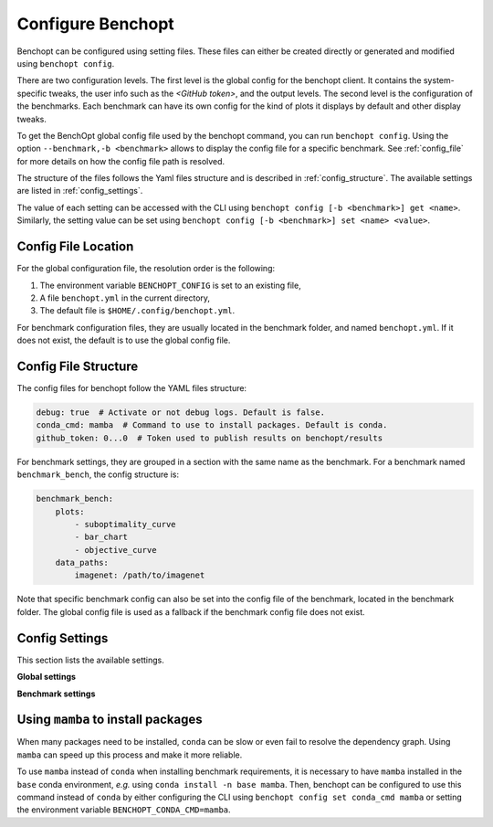 .. _config_benchopt:

Configure Benchopt
==================


Benchopt can be configured using setting files. These files can either be created directly or generated and modified using ``benchopt config``.

There are two configuration levels. The first level is the global config for the benchopt client. It contains the system-specific tweaks, the user info such as the *<GitHub token>*, and the output levels. The second level is the configuration of the benchmarks. Each benchmark can have its own config for the kind of plots it displays by default and other display tweaks.

To get the BenchOpt global config file used by the benchopt command, you can run ``benchopt config``. Using the option ``--benchmark,-b <benchmark>`` allows to display the config file for a specific benchmark. See :ref:`config_file` for more details on how the config file path is resolved.

The structure of the files follows the Yaml files structure and is described in :ref:`config_structure`. The available settings are listed in :ref:`config_settings`.

The value of each setting can be accessed with the CLI using ``benchopt config [-b <benchmark>] get <name>``. Similarly, the setting value can be set using ``benchopt config [-b <benchmark>] set <name> <value>``.

.. _config_file:

Config File Location
--------------------

For the global configuration file, the resolution order is the following:

1. The environment variable ``BENCHOPT_CONFIG`` is set to an existing file,
2. A file ``benchopt.yml`` in the current directory,
3. The default file is ``$HOME/.config/benchopt.yml``.

For benchmark configuration files, they are usually located in the benchmark folder, and named ``benchopt.yml``. If it does not exist, the default is to use the global config file.

.. _config_structure:

Config File Structure
---------------------

The config files for benchopt follow the YAML files structure:

.. code-block:: yaml

    debug: true  # Activate or not debug logs. Default is false.
    conda_cmd: mamba  # Command to use to install packages. Default is conda.
    github_token: 0...0  # Token used to publish results on benchopt/results

For benchmark settings, they are grouped in a section with the same name as the benchmark. For a benchmark named ``benchmark_bench``, the config structure is:

.. code-block:: yaml

    benchmark_bench:
        plots:
            - suboptimality_curve
            - bar_chart
            - objective_curve
        data_paths:
            imagenet: /path/to/imagenet

Note that specific benchmark config can also be set into the config file of the benchmark, located in the benchmark folder. The global config file is used as a fallback if the benchmark config file does not exist.


.. _config_settings:

Config Settings
---------------

This section lists the available settings.


**Global settings**

.. autodata:: benchopt.config.DEFAULT_GLOBAL_CONFIG



**Benchmark settings**

.. autodata:: benchopt.config.DEFAULT_BENCHMARK_CONFIG


.. _config_mamba:

Using ``mamba`` to install packages
-----------------------------------

When many packages need to be installed, ``conda`` can be slow or even fail to resolve the dependency graph. Using ``mamba`` can speed up this process and make it more reliable.

To use ``mamba`` instead of ``conda`` when installing benchmark requirements, it is necessary to have ``mamba`` installed in the ``base`` conda environment, *e.g.* using ``conda install -n base mamba``. Then, benchopt can be configured to use this command instead of ``conda`` by either configuring the CLI using ``benchopt config set conda_cmd mamba`` or setting the environment variable ``BENCHOPT_CONDA_CMD=mamba``.
